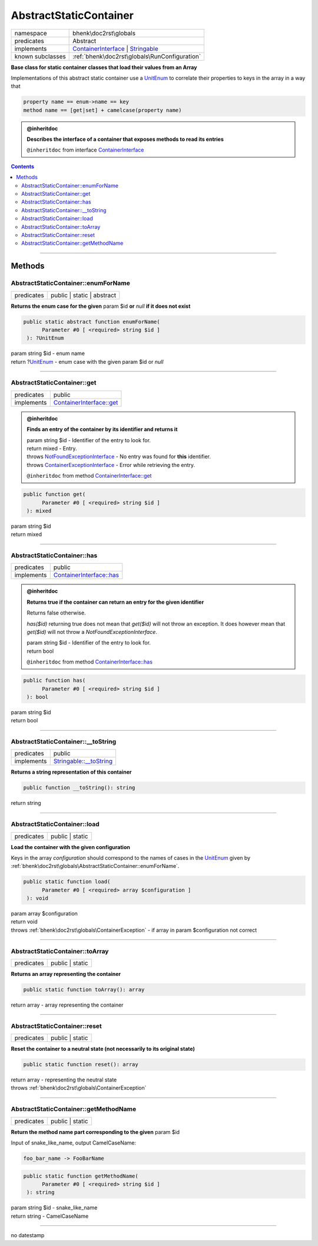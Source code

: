.. required styles !!
.. raw:: html

    <style> .block {color:lightgrey; font-size: 0.6em; display: block; align-items: center; background-color:black; width:8em; height:8em;padding-left:7px;} </style>
    <style> .tag0 {color:grey; font-size: 0.9em; font-family: "Courier New", monospace;} </style>
    <style> .tag3 {color:grey; font-size: 0.9em; display: inline-block; width:3.1ch; font-family: "Courier New", monospace;} </style>
    <style> .tag4 {color:grey; font-size: 0.9em; display: inline-block; width:4.1ch; font-family: "Courier New", monospace;} </style>
    <style> .tag5 {color:grey; font-size: 0.9em; display: inline-block; width:5.1ch; font-family: "Courier New", monospace;} </style>
    <style> .tag6 {color:grey; font-size: 0.9em; display: inline-block; width:6.1ch; font-family: "Courier New", monospace;} </style>
    <style> .tag7 {color:grey; font-size: 0.9em; display: inline-block; width:7.1ch; font-family: "Courier New", monospace;} </style>
    <style> .tag8 {color:grey; font-size: 0.9em; display: inline-block; width:8.1ch; font-family: "Courier New", monospace;} </style>
    <style> .tag9 {color:grey; font-size: 0.9em; display: inline-block; width:9.1ch; font-family: "Courier New", monospace;} </style>
    <style> .tag10 {color:grey; font-size: 0.9em; display: inline-block; width:10.1ch; font-family: "Courier New", monospace;} </style>
    <style> .tag11 {color:grey; font-size: 0.9em; display: inline-block; width:11.1ch; font-family: "Courier New", monospace;} </style>
    <style> .tag12 {color:grey; font-size: 0.9em; display: inline-block; width:12.1ch; font-family: "Courier New", monospace;} </style>
    <style> .tagsign {color:grey; font-size: 0.9em; display: inline-block; width:3.2em;} </style>
    <style> .param {color:#005858; background-color:#F8F8F8; font-size: 0.8em; border:1px solid #D0D0D0;padding-left: 5px; padding-right: 5px;} </style>
    <style> .tech {color:#005858; background-color:#F8F8F8; font-size: 0.9em; border:1px solid #D0D0D0;padding-left: 5px; padding-right: 5px;} </style>

.. end required styles

.. required roles !!
.. role:: block
.. role:: tag0
.. role:: tag3
.. role:: tag4
.. role:: tag5
.. role:: tag6
.. role:: tag7
.. role:: tag8
.. role:: tag9
.. role:: tag10
.. role:: tag11
.. role:: tag12
.. role:: tagsign
.. role:: param
.. role:: tech

.. end required roles

.. _bhenk\doc2rst\globals\AbstractStaticContainer:

AbstractStaticContainer
=======================

.. table::
   :widths: auto
   :align: left

   ================ ================================================================================================================================ 
   namespace        bhenk\\doc2rst\\globals                                                                                                          
   predicates       Abstract                                                                                                                         
   implements       `ContainerInterface <https://www.php-fig.org/psr/psr-11/>`_ | `Stringable <https://www.php.net/manual/en/class.stringable.php>`_ 
   known subclasses :ref:`bhenk\doc2rst\globals\RunConfiguration`                                                                                    
   ================ ================================================================================================================================ 


**Base class for static container classes that load their values from an Array**



Implementations of this abstract static container use a `UnitEnum <https://www.php.net/manual/en/class.unitenum.php>`_ to correlate their properties
to keys in the array in a way that

..  code-block::

   property name == enum->name == key
   method name == [get|set] + camelcase(property name)





.. admonition:: @inheritdoc

    

   **Describes the interface of a container that exposes methods to read its entries**
   
   ``@inheritdoc`` from interface `ContainerInterface <https://www.php-fig.org/psr/psr-11/>`_




.. contents::


----


.. _bhenk\doc2rst\globals\AbstractStaticContainer::Methods:

Methods
+++++++


.. _bhenk\doc2rst\globals\AbstractStaticContainer::enumForName:

AbstractStaticContainer::enumForName
------------------------------------

.. table::
   :widths: auto
   :align: left

   ========== ========================== 
   predicates public | static | abstract 
   ========== ========================== 


**Returns the enum case for the given** :tagsign:`param` :tech:`$id` **or** *null* **if it does not exist**





.. code-block:: php

   public static abstract function enumForName(
         Parameter #0 [ <required> string $id ]
    ): ?UnitEnum


| :tag6:`param` string :param:`$id` - enum name
| :tag6:`return` ?\ `UnitEnum <https://www.php.net/manual/en/class.unitenum.php>`_  - enum case with the given :tagsign:`param` :tech:`$id` or *null*


----


.. _bhenk\doc2rst\globals\AbstractStaticContainer::get:

AbstractStaticContainer::get
----------------------------

.. table::
   :widths: auto
   :align: left

   ========== ================================================================ 
   predicates public                                                           
   implements `ContainerInterface::get <https://www.php-fig.org/psr/psr-11/>`_ 
   ========== ================================================================ 






.. admonition:: @inheritdoc

    

   **Finds an entry of the container by its identifier and returns it**
   
   
   
   
   
   
   | :tag6:`param` string :param:`$id` - Identifier of the entry to look for.
   | :tag6:`return` mixed  - Entry.
   | :tag6:`throws` `NotFoundExceptionInterface <https://www.google.com/search?q=NotFoundExceptionInterface>`_  -  No entry was found for **this** identifier.
   | :tag6:`throws` `ContainerExceptionInterface <https://www.google.com/search?q=ContainerExceptionInterface>`_  - Error while retrieving the entry.
   
   ``@inheritdoc`` from method `ContainerInterface::get <https://www.php-fig.org/psr/psr-11/>`_




.. code-block:: php

   public function get(
         Parameter #0 [ <required> string $id ]
    ): mixed


| :tag6:`param` string :param:`$id`
| :tag6:`return` mixed


----


.. _bhenk\doc2rst\globals\AbstractStaticContainer::has:

AbstractStaticContainer::has
----------------------------

.. table::
   :widths: auto
   :align: left

   ========== ================================================================ 
   predicates public                                                           
   implements `ContainerInterface::has <https://www.php-fig.org/psr/psr-11/>`_ 
   ========== ================================================================ 






.. admonition:: @inheritdoc

    

   **Returns true if the container can return an entry for the given identifier**
   
   
   Returns false otherwise.
   
   `has($id)` returning true does not mean that `get($id)` will not throw an exception.
   It does however mean that `get($id)` will not throw a `NotFoundExceptionInterface`.
   
   
   
   | :tag6:`param` string :param:`$id` - Identifier of the entry to look for.
   | :tag6:`return` bool
   
   ``@inheritdoc`` from method `ContainerInterface::has <https://www.php-fig.org/psr/psr-11/>`_




.. code-block:: php

   public function has(
         Parameter #0 [ <required> string $id ]
    ): bool


| :tag6:`param` string :param:`$id`
| :tag6:`return` bool


----


.. _bhenk\doc2rst\globals\AbstractStaticContainer::__toString:

AbstractStaticContainer::__toString
-----------------------------------

.. table::
   :widths: auto
   :align: left

   ========== =================================================================================== 
   predicates public                                                                              
   implements `Stringable::__toString <https://www.php.net/manual/en/stringable.__tostring.php>`_ 
   ========== =================================================================================== 


**Returns a string representation of this container**





.. code-block:: php

   public function __toString(): string


| :tag6:`return` string


----


.. _bhenk\doc2rst\globals\AbstractStaticContainer::load:

AbstractStaticContainer::load
-----------------------------

.. table::
   :widths: auto
   :align: left

   ========== =============== 
   predicates public | static 
   ========== =============== 


**Load the container with the given configuration**



Keys in the array *configuration* should correspond to the names of cases in the `UnitEnum <https://www.php.net/manual/en/class.unitenum.php>`_ given by
:ref:`bhenk\doc2rst\globals\AbstractStaticContainer::enumForName`.



.. code-block:: php

   public static function load(
         Parameter #0 [ <required> array $configuration ]
    ): void


| :tag6:`param` array :param:`$configuration`
| :tag6:`return` void
| :tag6:`throws` :ref:`bhenk\doc2rst\globals\ContainerException`  - if array in :tagsign:`param` :tech:`$configuration` not correct


----


.. _bhenk\doc2rst\globals\AbstractStaticContainer::toArray:

AbstractStaticContainer::toArray
--------------------------------

.. table::
   :widths: auto
   :align: left

   ========== =============== 
   predicates public | static 
   ========== =============== 


**Returns an array representing the container**





.. code-block:: php

   public static function toArray(): array


| :tag6:`return` array  - array representing the container


----


.. _bhenk\doc2rst\globals\AbstractStaticContainer::reset:

AbstractStaticContainer::reset
------------------------------

.. table::
   :widths: auto
   :align: left

   ========== =============== 
   predicates public | static 
   ========== =============== 


**Reset the container to a neutral state (not necessarily to its original state)**





.. code-block:: php

   public static function reset(): array


| :tag6:`return` array  - representing the neutral state
| :tag6:`throws` :ref:`bhenk\doc2rst\globals\ContainerException`


----


.. _bhenk\doc2rst\globals\AbstractStaticContainer::getMethodName:

AbstractStaticContainer::getMethodName
--------------------------------------

.. table::
   :widths: auto
   :align: left

   ========== =============== 
   predicates public | static 
   ========== =============== 


**Return the method name part corresponding to the given** :tagsign:`param` :tech:`$id`


Input of snake_like_name, output CamelCaseName:

..  code-block::

   foo_bar_name -> FooBarName





.. code-block:: php

   public static function getMethodName(
         Parameter #0 [ <required> string $id ]
    ): string


| :tag6:`param` string :param:`$id` - snake_like_name
| :tag6:`return` string  - CamelCaseName


----

:block:`no datestamp` 
